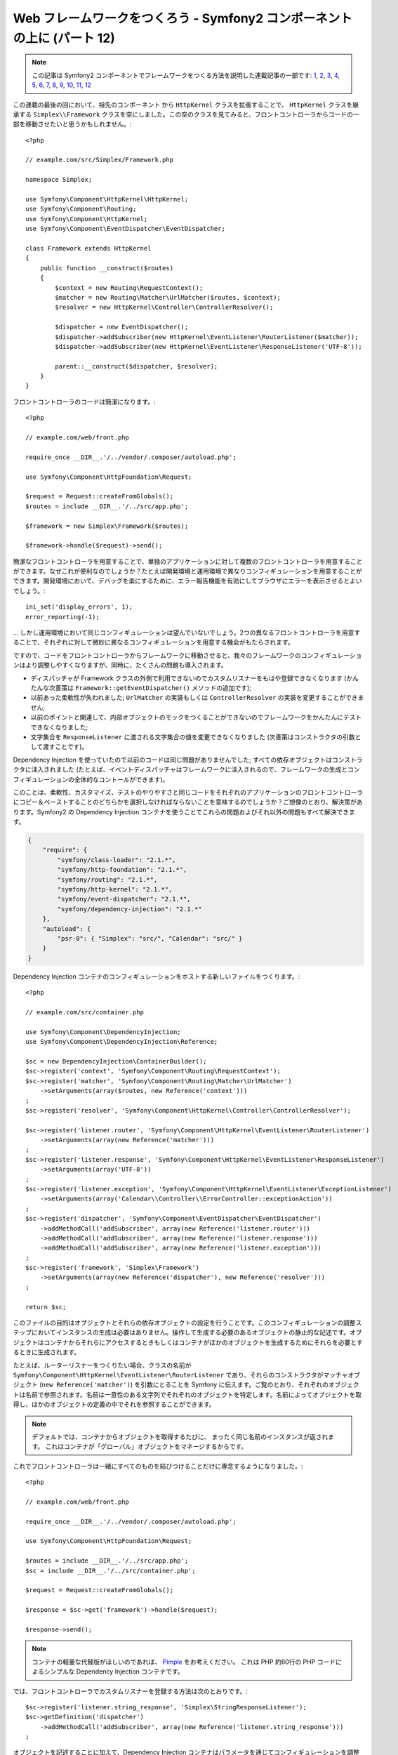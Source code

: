 Web フレームワークをつくろう - Symfony2 コンポーネントの上に (パート 12)
========================================================================

.. note::

    この記事は Symfony2 コンポーネントでフレームワークをつくる方法を説明した連載記事の一部です: `1`_, `2`_, `3`_, `4`_, `5`_, `6`_, `7`_, `8`_, `9`_, `10`_, `11`_, `12`_


この連載の最後の回において、祖先のコンポーネント から ``HttpKernel`` クラスを拡張することで、
``HttpKernel`` クラスを継承する ``Simplex\\Framework`` クラスを空にしました。この空のクラスを見てみると、フロントコントローラからコードの一部を移動させたいと思うかもしれません。::

    <?php

    // example.com/src/Simplex/Framework.php

    namespace Simplex;

    use Symfony\Component\HttpKernel\HttpKernel;
    use Symfony\Component\Routing;
    use Symfony\Component\HttpKernel;
    use Symfony\Component\EventDispatcher\EventDispatcher;

    class Framework extends HttpKernel
    {
        public function __construct($routes)
        {
            $context = new Routing\RequestContext();
            $matcher = new Routing\Matcher\UrlMatcher($routes, $context);
            $resolver = new HttpKernel\Controller\ControllerResolver();

            $dispatcher = new EventDispatcher();
            $dispatcher->addSubscriber(new HttpKernel\EventListener\RouterListener($matcher));
            $dispatcher->addSubscriber(new HttpKernel\EventListener\ResponseListener('UTF-8'));

            parent::__construct($dispatcher, $resolver);
        }
    }

フロントコントローラのコードは簡潔になります。::

    <?php

    // example.com/web/front.php

    require_once __DIR__.'/../vendor/.composer/autoload.php';

    use Symfony\Component\HttpFoundation\Request;

    $request = Request::createFromGlobals();
    $routes = include __DIR__.'/../src/app.php';

    $framework = new Simplex\Framework($routes);

    $framework->handle($request)->send();

簡潔なフロントコントローラを用意することで、単独のアプリケーションに対して複数のフロントコントローラを用意することができます。なぜこれが便利なのでしょうか？たとえば開発環境と運用環境で異なりコンフィギュレーションを用意することができます。開発環境において、デバッグを楽にするために、エラー報告機能を有効にしてブラウザにエラーを表示させるとよいでしょう。::

    ini_set('display_errors', 1);
    error_reporting(-1);

... しかし運用環境において同じコンフィギュレーションは望んでいないでしょう。2つの異なるフロントコントローラを用意することで、それぞれに対して微妙に異なるコンフィギュレーションを用意する機会がもたらされます。

ですので、コードをフロントコントローラからフレームワークに移動させると、我々のフレームワークのコンフィギュレーションはより調整しやすくなりますが、同時に、たくさんの問題も導入されます。

* ディスパッチャが Framework クラスの外側で利用できないのでカスタムリスナーをもはや登録できなくなります (かんたんな次善策は ``Framework::getEventDispatcher()`` メソッドの追加です);

* 以前あった柔軟性が失われました; ``UrlMatcher`` の実装もしくは ``ControllerResolver`` の実装を変更することができません;

* 以前のポイントと関連して、内部オブジェクトのモックをつくることができないのでフレームワークをかんたんにテストできなくなりました;

* 文字集合を ``ResponseListener`` に渡される文字集合の値を変更できなくなりました (次善策はコンストラクタの引数として渡すことです)。

Dependency Injection を使っていたので以前のコードは同じ問題がありませんでした; すべての依存オブジェクトはコンストラクタに注入されました (たとえば、イベントディスパッチャはフレームワークに注入されるので、フレームワークの生成とコンフィギュレーションの全体的なコントールができます)。

このことは、柔軟性、カスタマイズ、テストのやりやすさと同じコードをそれぞれのアプリケーションのフロントコントローラにコピー＆ペーストすることのどちらかを選択しなければならないことを意味するのでしょうか？ご想像のとおり、解決策があります。Symfony2 の Dependency Injection コンテナを使うことでこれらの問題およびそれ以外の問題もすべて解決できます。

.. code-block:: json

    {
        "require": {
            "symfony/class-loader": "2.1.*",
            "symfony/http-foundation": "2.1.*",
            "symfony/routing": "2.1.*",
            "symfony/http-kernel": "2.1.*",
            "symfony/event-dispatcher": "2.1.*",
            "symfony/dependency-injection": "2.1.*"
        },
        "autoload": {
            "psr-0": { "Simplex": "src/", "Calendar": "src/" }
        }
    }

Dependency Injection コンテナのコンフィギュレーションをホストする新しいファイルをつくります。::

    <?php

    // example.com/src/container.php

    use Symfony\Component\DependencyInjection;
    use Symfony\Component\DependencyInjection\Reference;

    $sc = new DependencyInjection\ContainerBuilder();
    $sc->register('context', 'Symfony\Component\Routing\RequestContext');
    $sc->register('matcher', 'Symfony\Component\Routing\Matcher\UrlMatcher')
        ->setArguments(array($routes, new Reference('context')))
    ;
    $sc->register('resolver', 'Symfony\Component\HttpKernel\Controller\ControllerResolver');

    $sc->register('listener.router', 'Symfony\Component\HttpKernel\EventListener\RouterListener')
        ->setArguments(array(new Reference('matcher')))
    ;
    $sc->register('listener.response', 'Symfony\Component\HttpKernel\EventListener\ResponseListener')
        ->setArguments(array('UTF-8'))
    ;
    $sc->register('listener.exception', 'Symfony\Component\HttpKernel\EventListener\ExceptionListener')
        ->setArguments(array('Calendar\\Controller\\ErrorController::exceptionAction'))
    ;
    $sc->register('dispatcher', 'Symfony\Component\EventDispatcher\EventDispatcher')
        ->addMethodCall('addSubscriber', array(new Reference('listener.router')))
        ->addMethodCall('addSubscriber', array(new Reference('listener.response')))
        ->addMethodCall('addSubscriber', array(new Reference('listener.exception')))
    ;
    $sc->register('framework', 'Simplex\Framework')
        ->setArguments(array(new Reference('dispatcher'), new Reference('resolver')))
    ;

    return $sc;

このファイルの目的はオブジェクトとそれらの依存オブジェクトの設定を行うことです。このコンフィギュレーションの調整ステップにおいてインスタンスの生成は必要はありません。操作して生成する必要のあるオブジェクトの静止的な記述です。オブジェクトはコンテナからそれらにアクセスするときもしくはコンテナがほかのオブジェクトを生成するためにそれらを必要とするときに生成されます。

たとえば、ルーターリスナーをつくりたい場合、クラスの名前が ``Symfony\Component\HttpKernel\EventListener\RouterListener`` であり、それらのコンストラクタがマッチャオブジェクト (``new Reference('matcher')``) を引数にとることを Symfony に伝えます。ご覧のとおり、それぞれのオブジェクトは名前で参照されます。名前は一意性のある文字列でそれぞれのオブジェクトを特定します。名前によってオブジェクトを取得し、ほかのオブジェクトの定義の中でそれを参照することができます。

.. note::

    デフォルトでは、コンテナからオブジェクトを取得するたびに、    まったく同じ名前のインスタンスが返されます。
    これはコンテナが「グローバル」オブジェクトをマネージするからです。

これでフロントコントローラは一緒にすべてのものを結びつけることだけに専念するようになりました。::

    <?php

    // example.com/web/front.php

    require_once __DIR__.'/../vendor/.composer/autoload.php';

    use Symfony\Component\HttpFoundation\Request;

    $routes = include __DIR__.'/../src/app.php';
    $sc = include __DIR__.'/../src/container.php';

    $request = Request::createFromGlobals();

    $response = $sc->get('framework')->handle($request);

    $response->send();

.. note::

    コンテナの軽量な代替版がほしいのであれば、 `Pimple`_ をお考えください。
    これは PHP 約60行の PHP コードによるシンプルな Dependency Injection コンテナです。

では、フロントコントローラでカスタムリスナーを登録する方法は次のとおりです。::

    $sc->register('listener.string_response', 'Simplex\StringResponseListener');
    $sc->getDefinition('dispatcher')
        ->addMethodCall('addSubscriber', array(new Reference('listener.string_response')))
    ;

オブジェクトを記述することに加えて、Dependency Injection コンテナはパラメータを通じてコンフィギュレーションを調整できます。デバッグモードもしくはそうであるかどうかを定義するものをつくってみましょう。::

    $sc->setParameter('debug', true);

    echo $sc->getParameter('debug');

これらのパラメータはオブジェクト定義を定義するときに使います。文字集合の設定を変更できるようにしましょう。::

    $sc->register('listener.response', 'Symfony\Component\HttpKernel\EventListener\ResponseListener')
        ->setArguments(array('%charset%'))
    ;

これを変更すると、レスポンスリスナーオブジェクトを使って文字集合をセットしなければなりません。::

    $sc->setParameter('charset', 'UTF-8');

ルートは ``$routes`` 変数によって定義されるという慣習の代わりに、再度パラメータを使ってみましょう。::

    $sc->register('matcher', 'Symfony\Component\Routing\Matcher\UrlMatcher')
        ->setArguments(array('%routes%', new Reference('context')))
    ;

そしてフロントコントローラのなかの関連する変更内容です。::

    $sc->setParameter('routes', include __DIR__.'/../src/app.php');

コンテナで対処できることの表面をほとんどスクラッチしませんでした: パラメータとしてのクラス名から、既存のオブジェクト定義のオーバーライド、コンテナをプレーンな PHP クラスにダンプするまでのスコープのサポートなどです。Symfony の Dependency Injection コンテナは本当に強力で 任意の PHP クラスをマネージできます。

あなたのフレームワークに Dependency Injection コンテナは必要ないと私に大声で言うのはやめてください。好きでなければ、使わないでください。これはあなたのフレームワークであり、私のものではありません。
これは (すでに) Symfony2 コンポーネントでフレームワークを作成する最後のパートです。多くのトピックがくわしい内容をカバーしていないことを認識していますが、独自のことを始めることと Symfony2 フレームワークが内部でどのように動くのか理解するためにはじゅうぶんな情報が提供されています。
さらにくわしく学びたいのであれば、Silex マイクロフレームワークのソースコード、とりわけ `Application` クラスを読むことをおすすめします。

楽しんでください！

~~ FIN ~~

*P.S.:* じゅうぶんな興味があれば (この投稿をコメントをください)、特定のトピックに関してくわしい記事を書くことを考えております (ルーティングのための設定ファイルを使うこと、HttpKernel デバッギングツールを使うこと、ブラウザをシミュレートするために組み込みのクライアントを使うことなどは筆者が思い浮かべているトピックの一部です) 。

.. _`Pimple`:      https://github.com/fabpot/Pimple
.. _`Application`: https://github.com/fabpot/Silex/blob/master/src/Silex/Application.php
.. _`1`:    http://docs.symfony.gr.jp/symfony2/create-your-framework/part01.html
.. _`2`:    http://docs.symfony.gr.jp/symfony2/create-your-framework/part02.html
.. _`3`:    http://docs.symfony.gr.jp/symfony2/create-your-framework/part03.html
.. _`4`:    http://docs.symfony.gr.jp/symfony2/create-your-framework/part04.html
.. _`5`:    http://docs.symfony.gr.jp/symfony2/create-your-framework/part05.html
.. _`6`:    http://docs.symfony.gr.jp/symfony2/create-your-framework/part06.html
.. _`7`:    http://docs.symfony.gr.jp/symfony2/create-your-framework/part07.html
.. _`8`:    http://docs.symfony.gr.jp/symfony2/create-your-framework/part08.html
.. _`9`:    http://docs.symfony.gr.jp/symfony2/create-your-framework/part09.html
.. _`10`:    http://docs.symfony.gr.jp/symfony2/create-your-framework/part10.html
.. _`11`:    http://docs.symfony.gr.jp/symfony2/create-your-framework/part11.html
.. _`12`:    http://docs.symfony.gr.jp/symfony2/create-your-framework/part12.html


.. 2012/05/09 masakielastic c0877802ef38c15b936eca69ae0b7dd4254e783a
